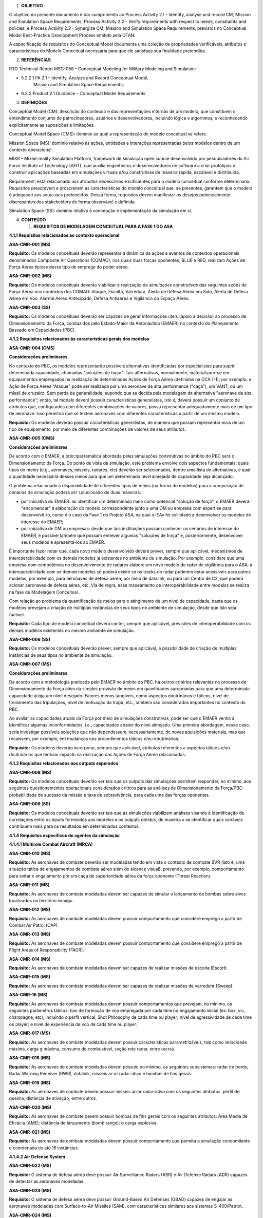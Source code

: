 1. **OBJETIVO**

O objetivo do presente documento é dar cumprimento ao Process Activity
2.1 - Identify, analyse and record CM, Mission and Simulation Space
Requirements, Process Activity 2.2 - Verify requirements with respect to
needs, constraints and policies, e Process Activity 2.3 - Synergize CM,
Mission and Simulation Space Requirements, previstos no Conceptual Model
Best-Practice Development Process emitido pela OTAN.

A especificação de requisitos do Conceptual Model documenta uma coleção
de propriedades verificáveis, atributos e características do Modelo
Conceitual necessária para que ele satisfaça sua finalidade pretendida.

2. **REFERÊNCIAS**

RTO Technical Report MSG-058 – Conceptual Modeling for Military Modeling
and Simulation:

-  5.2.2.1 PA 2.1 – Identify, Analyze and Record Conceptual Model,
      Mission and Simulation Space Requirements;

-  6.2.2 Product 2.1 Guidance – Conceptual Model Requirements.

3. **DEFINIÇÕES**

Conceptual Model (CM): descrição do conteúdo e das representações
internas de um modelo, que constituem o entendimento conjunto de
patrocinadores, usuários e desenvolvedores, incluindo lógica e
algoritmos, e reconhecendo explicitamente as suposições e limitações.

Conceptual Model Space (CMS): domínio ao qual a representação do modelo
conceitual se refere.

Mission Space (MS): domínio relativo às ações, entidades e interações
representadas pelos modelos dentro de um contexto operacional.

MIXR – Mixed-reality Simulation Platform, framework de simulação open
source desenvolvido por pesquisadores do Air Force Institute of
Technology (AFIT), que auxilia engenheiros e desenvolvedores de software
a criar protótipos e construir aplicações baseadas em simulações
virtuais e/ou construtivas de maneira rápida, escalável e distribuída.

Requirement: está relacionado aos atributos necessários e suficientes
para o modelo conceitual conforme determinado. Requisitos prescrevem e
proscrevem as características do modelo conceitual que, se presentes,
garantem que o modelo é adequado aos seus usos pretendidos. Dessa forma,
requisitos devem manifestar os desejos potencialmente discrepantes dos
stakeholders de forma observável e definida.

Simulation Space (SS): domínio relativo à concepção e implementação da
simulação em si.

4. **CONTEÚDO**

   1. **REQUISITOS DE MODELAGEM CONCEITUAL PARA A FASE 1 DO ASA**

**4.1.1 Requisitos relacionados ao contexto operacional**

**ASA-CMR-001 (MS)**

**Requisito:** Os modelos conceituais deverão representar a dinâmica de
ações e eventos de contextos operacionais denominados Composite Air
Operations (COMAO), nos quais duas forças oponentes, BLUE e RED,
realizam Ações de Força Aérea típicas desse tipo de emprego do poder
aéreo.

**ASA-CMR-002 (MS)**

**Requisito:** Os modelos conceituais deverão viabilizar a realização de
*simulações construtivas* das seguintes ações de Força Aérea nos
contextos dos COMAO: Ataque, Escolta, Varredura, Alerta de Defesa Aérea
em Solo, Alerta de Defesa Aérea em Voo, Alarme Aéreo Antecipado, Defesa
Antiaérea e Vigilância do Espaço Aéreo.

**ASA-CMR-003 (SS)**

**Requisito:** Os modelos conceituais deverão ser capazes de gerar
informações úteis (apoio à decisão) ao processo de Dimensionamento da
Força, conduzidos pelo Estado-Maior da Aeronáutica (EMAER) no contexto
do Planejamento Baseado em Capacidades (PBC).

**4.1.2 Requisitos relacionados às características gerais dos modelos**

**ASA-CMR-004 (CMS)**

**Considerações preliminares**

No contexto do PBC, os modelos representarão possíveis alternativas
identificadas por especialistas para suprir determinada capacidade,
chamadas "soluções de força". Tais alternativas, normalmente,
materializam-se em equipamentos empregados na realização de determinadas
Ações de Força Aérea (definidas na DCA 1-1); por exemplo, a Ação de
Força Aérea "Ataque" pode ser realizada por uma aeronave de alta
performance ("caça"), um VANT, ou um míssil de cruzeiro. Sem perda de
generalidade, supondo que se decida pela modelagem da alternativa
"aeronave de alta performance"; então, tal modelo deverá possuir
características generalistas, isto é, deverá possuir um conjunto de
atributos que, configurados com diferentes combinações de valores, possa
representar adequadamente mais de um tipo de aeronave. Isso permitirá
que se testem aeronaves com diferentes características a partir de um
mesmo modelo.

**Requisito:** Os modelos deverão possuir características generalistas,
de maneira que possam representar mais de um tipo de equipamento, por
meio de diferentes combinações de valores de seus atributos.

**ASA-CMR-005 (CMS)**

**Considerações preliminares**

De acordo com o EMAER, a principal temática abordada pelas simulações
construtivas no âmbito do PBC será o Dimensionamento da Força. Do ponto
de vista da simulação, este problema envolve dois aspectos fundamentais:
quais tipos de meios (e.g., aeronaves, mísseis, radares, etc) deverão
ser selecionados, dentre uma lista de alternativas, e qual a quantidade
necessária desses meios para que um determinado nível almejado de
capacidade seja alcançado.

O problema relacionado à disponibilidade de diferentes tipos de meios
(na forma de modelos) para a composição de cenários de simulação poderá
ser solucionado de duas maneiras:

-  por iniciativa do EMAER: ao identificar um determinado meio como
   potencial "solução de força", o EMAER deverá "encomendar" a
   elaboração do modelo correspondente junto a uma OM ou empresa com
   expertise para desenvolvê-lo, como é o caso da Fase 1 do Projeto ASA,
   na qual o IEAv foi solicitado a desenvolver os modelos de interesse
   do EMAER;

-  por iniciativa de OM ou empresas: desde que tais instituições possam
   conhecer os cenários de interesse do EMAER, é possível também que
   possam entrever algumas "soluções de força" e, posteriormente,
   desenvolver seus modelos e apresentá-los ao EMAER.

É importante fazer notar que, cada novo modelo desenvolvido deverá
prever, sempre que aplicável, mecanismos de interoperabilidade com os
demais modelos já existentes no ambiente de simulação. Por exemplo,
considere que uma empresa com competência no desenvolvimento de radares
elabore um novo modelo de radar de vigilância para o ASA; a
interoperabilidade com os demais modelos só poderá existir se os tracks
do radar puderem estar acessíveis para outros modelos, por exemplo, para
aeronaves de defesa aérea, por meio de datalink, ou para um Centro de
C2, que poderá acionar aeronaves de defesa aérea, etc. Via de regra,
esse mapeamento de interoperabilidade entre modelos se realiza na fase
de Modelagem Conceitual.

Com relação ao problema da quantificação de meios para o atingimento de
um nível de capacidade, basta que os modelos prevejam a criação de
múltiplas instâncias de seus tipos no ambiente de simulação, desde que
isto seja factível.

**Requisito:** Cada tipo de modelo conceitual deverá conter, sempre que
aplicável, previsões de interoperabilidade com os demais modelos
existentes no mesmo ambiente de simulação.

**ASA-CMR-006 (SS)**

**Requisito:** Os modelos conceituais deverão prever, sempre que
aplicável, a possibilidade de criação de múltiplas instâncias de seus
tipos no ambiente de simulação.

**ASA-CMR-007 (MS)**

**Considerações preliminares**

De acordo com a metodologia praticada pelo EMAER no âmbito do PBC, há
outros critérios relevantes no processo de Dimensionamento da Força além
da simples provisão de meios em quantidades apropriadas para que uma
determinada capacidade atinja um nível desejado. Fatores menos
tangíveis, como aspectos doutrinários e táticos, nível de treinamento
das tripulações, nível de motivação da tropa, etc., também são
considerados importantes no contexto do PBC.

Ao avaliar as capacidades atuais da Força por meio de simulações
construtivas, pode ser que o EMAER venha a identificar algumas
inconformidades, i.e., capacidades abaixo do nível almejado. Uma
primeira abordagem, nesse caso, seria investigar possíveis soluções que
não dependessem, necessariamente, de novas aquisições materiais, mas que
recaíssem, por exemplo, em mudanças nos procedimentos táticos e/ou
doutrinários.

**Requisito:** Os modelos deverão incorporar, sempre que aplicável,
atributos referentes a aspectos táticos e/ou doutrinários que tenham
impacto na realização das Ações de Força Aérea relacionadas.

**4.1.3 Requisitos relacionados aos outputs esperados**

**ASA-CMR-008 (MS)**

**Requisito:** Os modelos conceituais deverão ser tais que os outputs
das simulações permitam responder, no mínimo, aos seguintes
questionamentos operacionais considerados críticos para as análises de
Dimensionamento da Força/PBC: probabilidade de sucesso da missão e taxa
de sobrevivência, para cada uma das forças oponentes.

**ASA-CMR-009 (SS)**

**Requisito:** Os modelos conceituais deverão ser tais que as simulações
viabilizem análises visando à identificação de correlações entre os
inputs fornecidos aos modelos e os outputs obtidos, de maneira a se
identificar quais variáveis contribuem mais para os resultados em
determinados contextos.

**4.1.4 Requisitos específicos de agentes da simulação**

**4.1.4.1 Multirole Combat Aircraft (MRCA)**

**ASA-CMR-010 (MS)**

**Requisito:** As aeronaves de combate deverão ser modeladas tendo em
vista o contexto de combate BVR (isto é, uma situação tática de
engajamentos de combate aéreo além do alcance visual), prevendo, por
exemplo, comportamento para evitar o engajamento por um caça de
superioridade aérea da força oponente (Threat Reaction).

**ASA-CMR-011 (MS)**

**Requisito:** As aeronaves de combate modeladas devem ser capazes de
simular o lançamento de bombas sobre alvos localizados no território
inimigo.

**ASA-CMR-012 (MS)**

**Requisito:** As aeronaves de combate modeladas devem possuir
comportamento que considere emprego a partir de Combat Air Patrol (CAP).

**ASA-CMR-013 (MS)**

**Requisito:** As aeronaves de combate modeladas devem possuir
comportamento que considere emprego a partir de Flight Areas of
Responsibility (FAOR).

**ASA-CMR-014 (MS)**

**Requisito:** As aeronaves de combate modeladas devem ser capazes de
realizar missões de escolta (Escort).

**ASA-CMR-015 (MS)**

**Requisito:** As aeronaves de combate modeladas devem ser capazes de
realizar missões de varredura (Sweep).

**ASA-CMR-16 (MS)**

**Requisito:** As aeronaves de combate modeladas devem possuir
comportamentos que prevejam, no mínimo, os seguintes parâmetros táticos:
tipo de formação de voo empregada por cada time no engajamento inicial
(ex: box, vic, champagne, etc), incluindo o perfil vertical; Shot
Philosophy de cada time ou player; nível de agressividade de cada time
ou player; e nível de experiência de voo de cada time ou player.

**ASA-CMR-017 (MS)**

**Requisito:** As aeronaves de combate modeladas devem possuir
características parametrizáveis, tais como velocidade máxima, carga g
máxima, consumo de combustível, seção reta radar, entre outras.

**ASA-CMR-018 (MS)**

**Requisito:** As aeronaves de combate modeladas devem possuir, no
mínimo, os seguintes subsistemas: radar de bordo, Radar Warning Receiver
(RWR), datalink, mísseis ar-ar radar-ativo e bombas de fins gerais.

**ASA-CMR-019 (MS)**

**Requisito:** As aeronaves de combate devem possuir mísseis ar-ar
radar-ativo com os seguintes atributos: perfil de queima, distância de
ativação, entre outros.

**ASA-CMR-020 (MS)**

**Requisito:** As aeronaves de combate devem possuir bombas de fins
gerais com os seguintes atributos: Área Média de Eficácia (AME);
distância de lançamento (bomb range); e carga explosiva.

**ASA-CMR-021 (MS)**

**Requisito:** As aeronaves de combate modeladas devem possuir
comportamento que permita a simulação concomitante e coordenada de até
16 instâncias.

**4.1.4.2 Air Defense System**

**ASA-CMR-022 (MS)**

**Requisito:** O sistema de defesa aérea deve possuir Air Surveillance
Radars (ASR) e Air Defense Radars (ADR) capazes de detectar as aeronaves
modeladas.

**ASA-CMR-023 (MS)**

**Requisito:** O sistema de defesa aérea deve possuir Ground-Based Air
Defenses (GBAD) capazes de engajar as aeronaves modeladas com
Surface-to-Air Missiles (SAM), com características similares aos
sistemas S-400/Patriot.

**ASA-CMR-024 (MS)**

**Requisito:** O sistema de defesa aérea deverá ser capaz de considerar
os seguintes parâmetros táticos: tempo decorrido entre a primeira
aparição da Sweep nos radares e a classificação dos tracks como hostil;
tempo decorrido entre a classificação das pistas como hostil e o
acionamento do alerta; quantidade de aeronaves acionadas por vez; tempo
decorrido entre o acionamento do alerta e a decolagem das aeronaves; e
tempo decorrido entre decolagens do alerta na base por localidade.

**ASA-CMR-025 (MS)**

Requisito: O sistema de defesa aéreo modelado deve possuir comportamento
que permita a simulação concomitante e coordenada de até 2 ASR, 2 ADR e
2 GBAD.

**4.1.4.3 Airbone Early Warning (AEW)**

**ASA-CMR-026 (MS)**

**Requisito:** As aeronaves de alarme aéreo antecipado modeladas devem
ser capazes de realizar vigilância do espaço aéreo utilizando seus
radares embarcados e compartilhar seus tracks com o sistema de defesa
aérea modelado.

**ASA-CMR-027 (MS)**

**Requisito:** As aeronaves de alarme aéreo antecipado devem possuir
características semelhantes ao E-99.

**ASA-CMR-028 (MS)**

**Requisito:** As aeronaves de alarme aéreo antecipado deverão ser
modeladas tendo em vista o contexto de combate BVR, prevendo, por
exemplo, comportamento para evitar o engajamento por um caça de
superioridade aérea da força oponente (Threat Reaction).

**ASA-CMR-029 (MS)**

**Requisito:** As aeronaves de alarme aéreo antecipado modeladas devem
possuir comportamento que permita a simulação concomitante e coordenada
de até 2 instâncias.

**4.1.5 Requisitos relacionados às métricas de sucesso**

**ASA-CMR-030 (MS)**

**Requisito:** As simulações de cenários relacionadas especificamente a
missões de Defesa Aérea, Denfesive Counter Air (DCA), deverão ser
avaliadas de acordo com a seguinte métrica de sucesso: nível de
afastamento das aeronaves oponentes em relação à região de interesse ao
longo do tempo.

**ASA-CMR-031 (MS)**

**Requisito:** As simulações de cenários COMAO deverão ser avaliadas de
acordo com a seguinte métrica de sucesso: proporção de aeronaves
oponentes que cruzaram a linha de contato sem ser detectadas.

**ASA-CMR-032 (MS)**

**Requisito:** As simulações de cenários COMAO deverão ser avaliadas de
acordo com a seguinte métrica de sucesso: proporção de aeronaves
oponentes que cruzaram a linha de contato sem ser classificadas como
hostis.

**ASA-CMR-033 (MS)**

**Requisito:** As simulações de cenários COMAO deverão ser avaliadas de
acordo com a seguinte métrica de sucesso: proporção de aeronaves
oponentes que alcançaram as regiões sensíveis.

**ASA-CMR-034 (MS)**

**Requisito:** As simulações de cenários COMAO deverão ser avaliadas de
acordo com a seguinte métrica de sucesso: tempo decorrido até que todas
as aeronaves oponentes no interior de seu território tenham sido
engajadas.

**4.1.6 Requisitos relacionados a formalismos, ferramentas obrigatórias
e políticas organizacionais**

**ASA-CMR-035 (CMS)**

**Requisito:** Os modelos conceituais deverão ser descritos, idealmente,
por meio de diagramas em linguagem Unified Modeling Language (UML)
juntamente com textos explicativos em língua portuguesa (Brasil).
Adicionalmente, outros recursos, como figuras, gráficos, diagramas,
etc., poderão ser empregados com o intuito de ampliar a compreensão das
ideias encerradas no modelo. A clareza deverá prevalecer sobre o
formalismo.

**ASA-CMR-036 (SS)**

**Requisito:** Os modelos conceituais deverão ser tais que seja possível
implementá-los e executá-los a partir do framework MIXR.

**ASA-CMR-037 (SS)**

**Requisito:** Os modelos conceituais deverão ser desenvolvidos sob a
premissa de que a interface de usuário para edição e visualização dos
cenários será o ASA. Para maiores informações sobre as capacidades do
ASA, consultar o documento Visão do Negócio.

**4.1.7 Requisitos de desempenho**

**ASA-CMR-038 (SS)**

**Requisito:** Os modelos conceituais deverão ser desenvolvidos sob a
premissa de que serão executados com taxa de atualização de no mínimo 60
Hz, de forma a também possibilitar seu uso em simulações virtuais
futuramente.

**ASA-CMR-039 (SS)**

**Requisito:** Os modelos conceituais deverão suportar execução em
diferentes velocidades de reprodução (1x, 10x, etc).

**4.1.8 Requisitos relacionados à validação e aceitação dos modelos**

**ASA-CMR-040 (CMS)**

**Requisito:** Os modelos conceituais desenvolvidos deverão ter validade
atestada por meio do seguinte critério: possibilidade de realizar um
conjunto de simulações que produzam informações úteis ao processo de
Dimensionamento da Força, segmentadas nas seguintes etapas:

-  Diagnóstico: avaliação das capacidades atuais e em obtenção por meio
   da simulação de cenários de interesse;

-  Soluções não materiais: possibilidade de alterar os parâmetros
   doutrinários e táticos dos modelos e mensurar os efeitos nos
   resultados;

-  Soluções materiais existentes: possibilidade de alterar os parâmetros
   dos modelos a fim de representarem a modernização ou a melhoria de
   equipamentos existentes;

-  Soluções materiais novas: possibilidade de alterar os parâmetros dos
   modelos a fim de representarem novas aquisições ou desenvolvimento.
